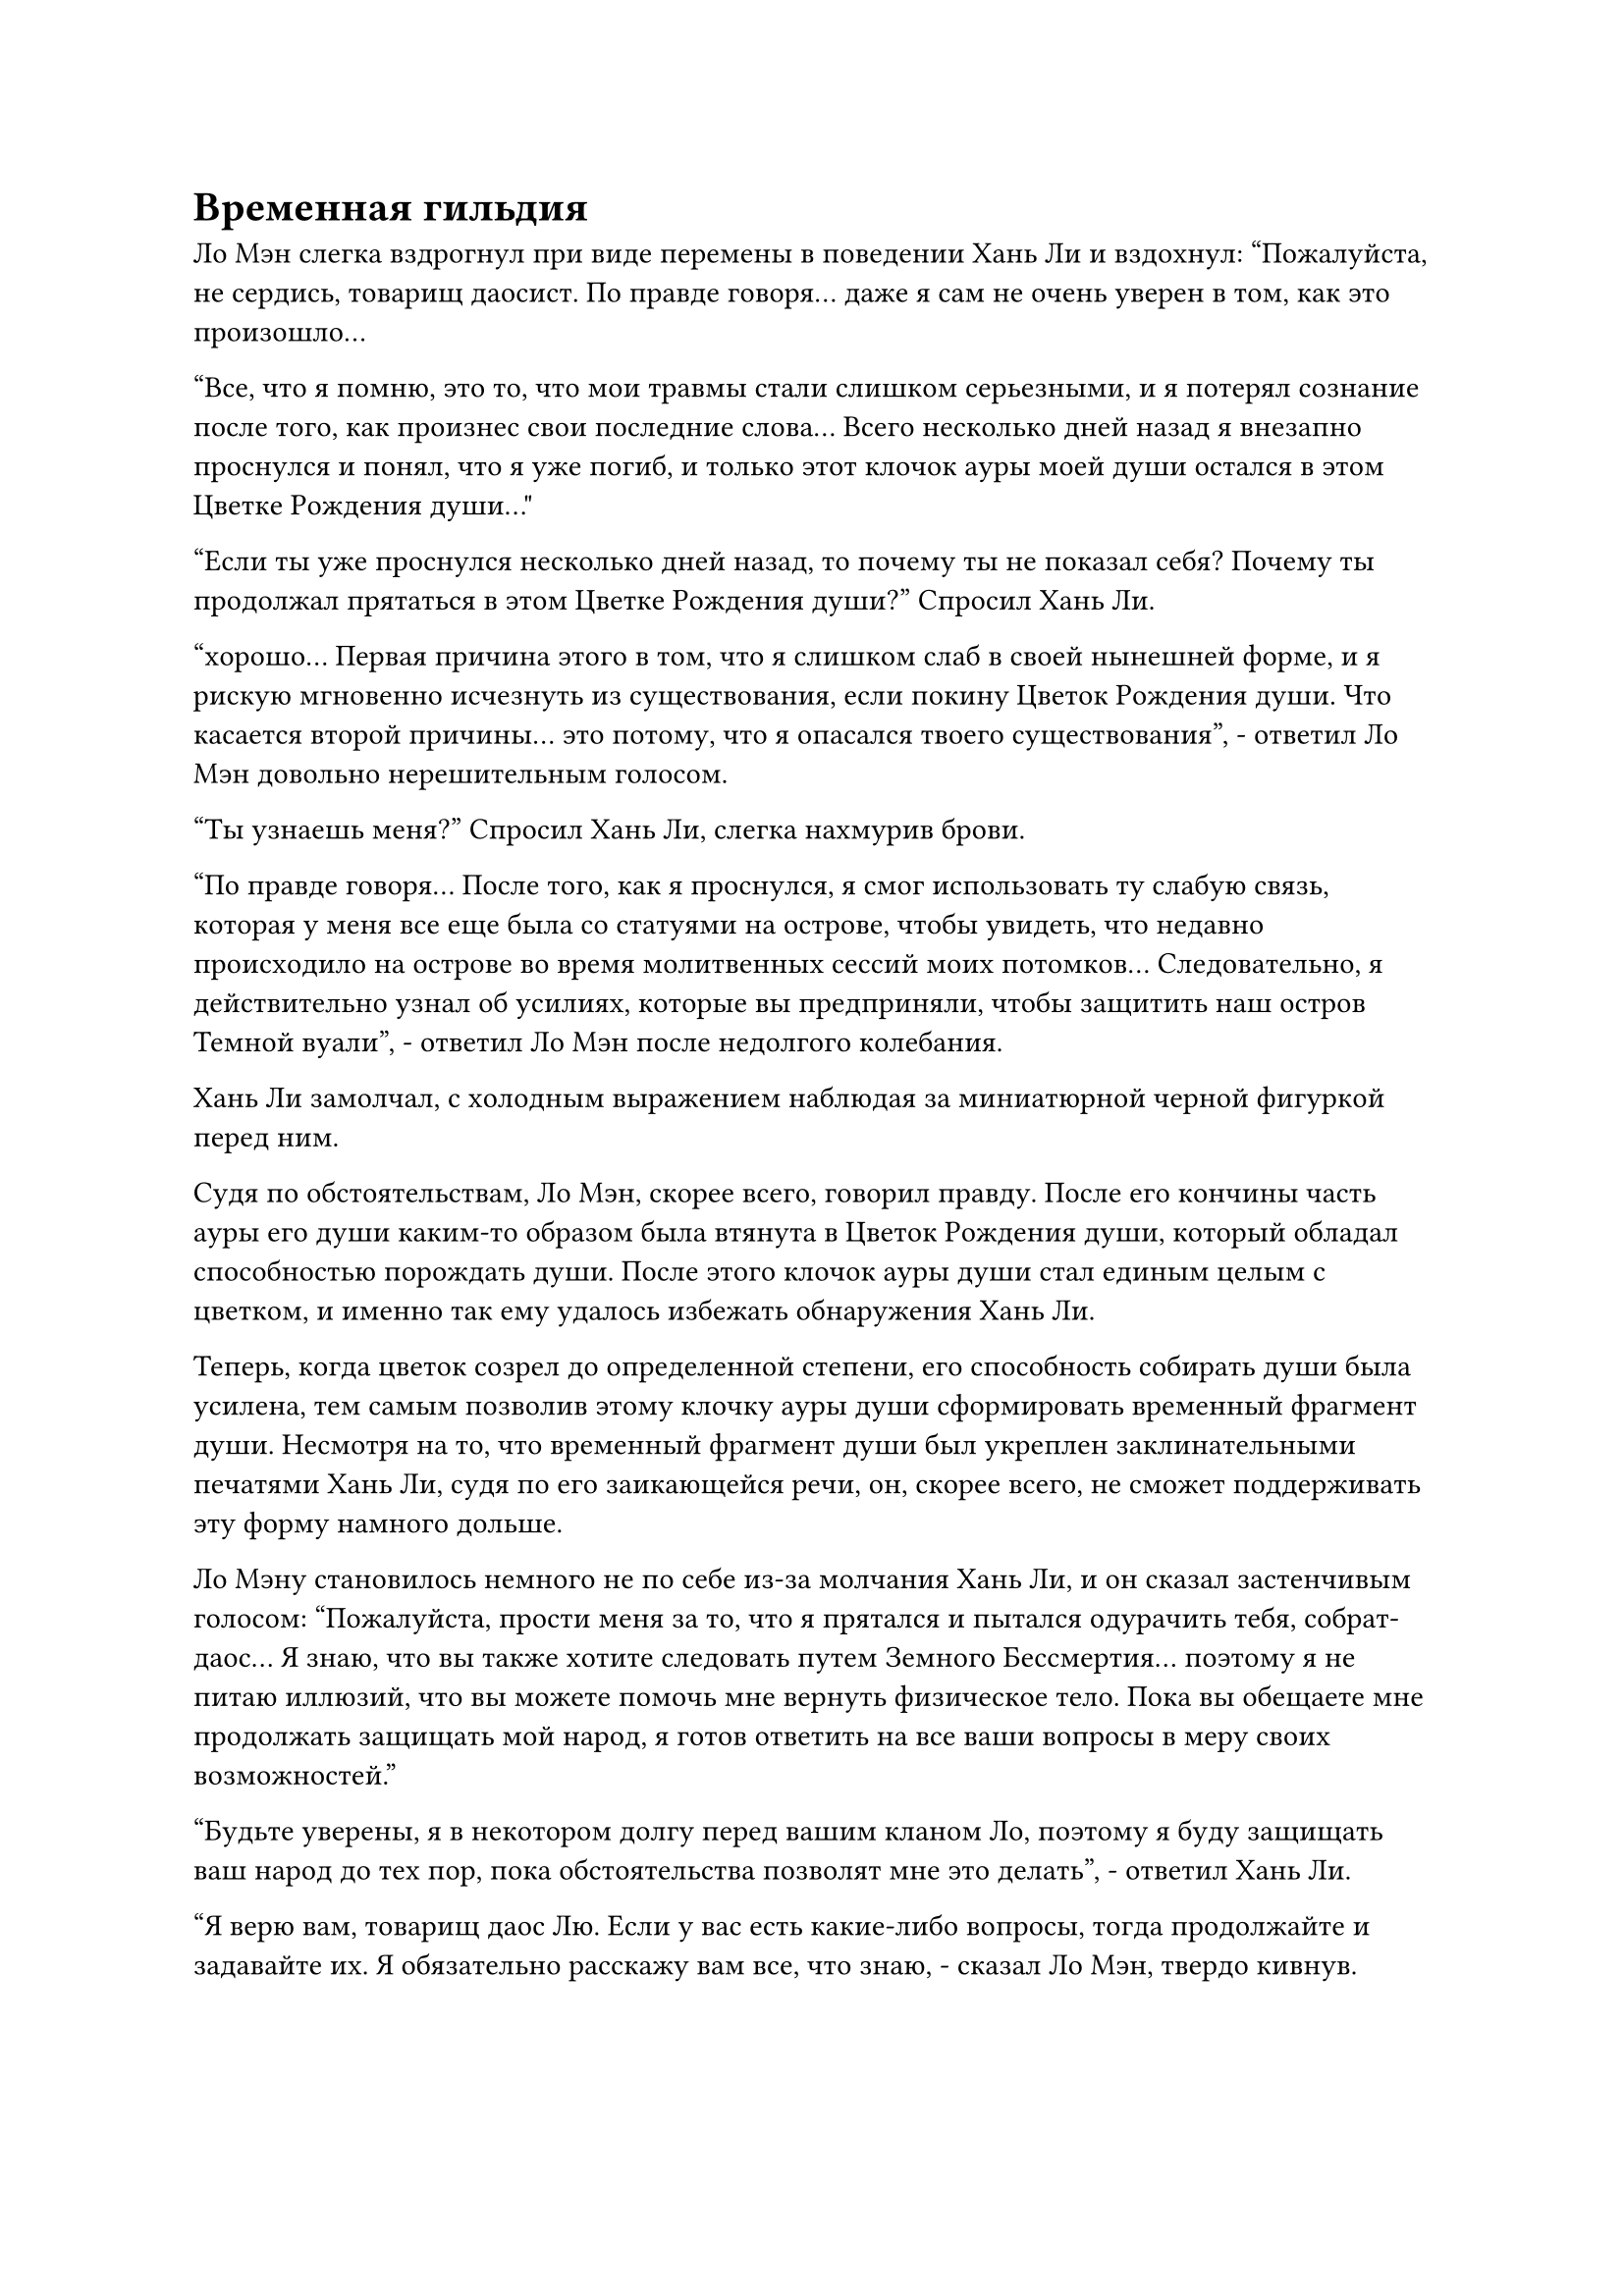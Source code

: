 = Временная гильдия

Ло Мэн слегка вздрогнул при виде перемены в поведении Хань Ли и вздохнул: "Пожалуйста, не сердись, товарищ даосист. По правде говоря... даже я сам не очень уверен в том, как это произошло...

“Все, что я помню, это то, что мои травмы стали слишком серьезными, и я потерял сознание после того, как произнес свои последние слова... Всего несколько дней назад я внезапно проснулся и понял, что я уже погиб, и только этот клочок ауры моей души остался в этом Цветке Рождения души..."

"Если ты уже проснулся несколько дней назад, то почему ты не показал себя? Почему ты продолжал прятаться в этом Цветке Рождения души?" Спросил Хань Ли.

"хорошо... Первая причина этого в том, что я слишком слаб в своей нынешней форме, и я рискую мгновенно исчезнуть из существования, если покину Цветок Рождения души. Что касается второй причины... это потому, что я опасался твоего существования", - ответил Ло Мэн довольно нерешительным голосом.

"Ты узнаешь меня?" Спросил Хань Ли, слегка нахмурив брови.

"По правде говоря... После того, как я проснулся, я смог использовать ту слабую связь, которая у меня все еще была со статуями на острове, чтобы увидеть, что недавно происходило на острове во время молитвенных сессий моих потомков... Следовательно, я действительно узнал об усилиях, которые вы предприняли, чтобы защитить наш остров Темной вуали", - ответил Ло Мэн после недолгого колебания.

Хань Ли замолчал, с холодным выражением наблюдая за миниатюрной черной фигуркой перед ним.

Судя по обстоятельствам, Ло Мэн, скорее всего, говорил правду. После его кончины часть ауры его души каким-то образом была втянута в Цветок Рождения души, который обладал способностью порождать души. После этого клочок ауры души стал единым целым с цветком, и именно так ему удалось избежать обнаружения Хань Ли.

Теперь, когда цветок созрел до определенной степени, его способность собирать души была усилена, тем самым позволив этому клочку ауры души сформировать временный фрагмент души. Несмотря на то, что временный фрагмент души был укреплен заклинательными печатями Хань Ли, судя по его заикающейся речи, он, скорее всего, не сможет поддерживать эту форму намного дольше.

Ло Мэну становилось немного не по себе из-за молчания Хань Ли, и он сказал застенчивым голосом: "Пожалуйста, прости меня за то, что я прятался и пытался одурачить тебя, собрат-даос... Я знаю, что вы также хотите следовать путем Земного Бессмертия... поэтому я не питаю иллюзий, что вы можете помочь мне вернуть физическое тело. Пока вы обещаете мне продолжать защищать мой народ, я готов ответить на все ваши вопросы в меру своих возможностей."

"Будьте уверены, я в некотором долгу перед вашим кланом Ло, поэтому я буду защищать ваш народ до тех пор, пока обстоятельства позволят мне это делать", - ответил Хань Ли.

"Я верю вам, товарищ даос Лю. Если у вас есть какие-либо вопросы, тогда продолжайте и задавайте их. Я обязательно расскажу вам все, что знаю, - сказал Ло Мэн, твердо кивнув.

"Сначала давайте поговорим о Временной гильдии, о которой только что упомянула эта маска. Что все это значит?" - Спросил Хань Ли, бросив взгляд на коровью маску, которая все еще висела в воздухе.

"Давайте посмотрим, как бы мне это сформулировать... Временная гильдия - очень загадочная организация, поэтому я не слишком много о ней знаю, и я присоединился к ней только случайно... Однако именно благодаря этой гильдии я смог достичь всего, к чему стремился..." Ответил Ло Мэн после недолгого колебания.

"ой? Не могли бы вы поподробнее рассказать?" Спросил Хань Ли, приподняв бровь.

"В прошлом мои способности к самосовершенствованию были довольно обычными. Несмотря на то, что я столкнулся с некоторыми возможностями и, спотыкаясь, добрался до стадии интеграции тела, я постоянно сталкивался с узким местом в самосовершенствовании и не имел надежды на дальнейший прогресс...

“После этого я получил все виды ресурсов для культивирования и руководство по искусству культивирования от Временной гильдии, и в результате я смог добиться быстрого прогресса в своем совершенствовании, прорвавшись на стадию Великого Вознесения, прежде чем подняться к бессмертию...

“После этого я продолжал совершенствоваться в течение бесчисленных лет, не имея возможности проявить какие-либо силы законов, и только с помощью гильдии я снова смог стать Земным Бессмертным".

"Конечно, Временная гильдия не стала бы просто так оказывать вам всю эту помощь бесплатно", - сказал Хань Ли, приподняв бровь.

"Конечно, нет... После того, как я стал бессмертным, мне пришлось вернуть все ресурсы для культивации, которые я израсходовал. Для этого мне пришлось служить Временной гильдии десятки тысяч лет без компенсации, прежде чем я, наконец, смог вернуть свой долг... Однако после этого я решил остаться в гильдии, чтобы сохранить свой статус члена", - объяснил Ло Мэн.

"Есть ли какая-то выгода, которую вы можете извлечь из членства в гильдии даже после того, как станете бессмертным?" Спросил Хань Ли.

"Действительно, товарищ даоист Лю. Временная гильдия - гораздо более таинственная и могущественная организация, чем может себе представить обычный человек... Вдобавок ко всему, гильдия отстаивает политику равенства, где каждый может обмениваться друг с другом на что угодно... После того, как я получил свои тяжелые травмы 10 000 лет назад, я смог обменять Цветок Рождения души у гильдии, чтобы преобразовать Аватара Земного Божества", - объяснил Ло Мэн.

"Это довольно интересно", - задумчиво произнес Хань Ли, задумчиво поглаживая подбородок.

"Не будет преувеличением сказать, что вы можете получить практически все, что захотите, от Временной гильдии, пока вы можете себе это позволить... Вы даже можете нанять могущественных союзников из гильдии, которые помогут вам убивать врагов". Ло Мэн, казалось, вспомнил какие-то прошлые воспоминания, и в его голос прокрался намек на волнение.

"Конечно, все должно быть сбалансировано. Если в пребывании в Временной гильдии так много преимуществ, то я уверен, что вам придется заплатить немалую цену, чтобы остаться в гильдии, верно?" Спросил Хань Ли.

"Действительно... Временная гильдия - это не та организация, в которой вы можете оставаться, сколько вам заблагорассудится. В гильдии очень строгие правила, и на более низких уровнях, чтобы сохранить статус члена, нужно либо периодически предлагать гильдии большое количество ресурсов... либо выполнять миссии, выпущенные вышестоящими инстанциями...

“В противном случае, вас не только исключат из гильдии, вам также придется заплатить невообразимую цену..." Ответил Ло Мэн с кривой улыбкой.

"Какие миссии они выпускают?" Спросил Хань Ли, и в его глазах появился намек на интригу.

"Мне немного неловко это признавать, но на самом деле я участвовал только в одной миссии, выпущенной гильдией... и она была чрезвычайно опасной. Именно во время этой миссии мой Аватар Земного Божества был уничтожен, защищая меня от смертельного удара, оставив после себя только его голову. Мое основное тело также было тяжело ранено, но мне посчастливилось спастись, сохранив свою жизнь", - ответил Ло Мэн.

"Вы, должно быть, уединились в этой секретной области, чтобы восстановиться, пока ухаживали за этим Цветком Рождения души после той миссии, верно?" - Спросил Хань Ли.

"Верно... С этого момента я также никогда не участвовал ни в одной из других миссий гильдии... В течение следующих нескольких тысяч лет я всегда поддерживал свой статус члена гильдии, собирая ресурсы для пожертвований..." Ответил Ло Мэн.

"В таком случае, как же вы в конце концов погибли? Даже если бы ваш Аватар Земного Божества был полностью уничтожен, наверняка это не представляло бы никакой угрозы для вашей жизни. Кроме того, голова вашего Аватара Земного Божества все еще остается нетронутой, так что вы можете продолжать использовать силу веры", - озадаченно сказал Хань Ли.

Услышав это, Ло Мэн замолчал, казалось, погрузившись в воспоминания о прошлом.

Только спустя долгое время он покачал головой и ответил несчастным голосом: "Я уже оправился от своих травм, но из-за уничтожения моего аватара сила законов, которыми я мог владеть, была очень ограничена. Следовательно, я прятался в этой секретной области более 8000 лет... Но внезапно моему врагу каким-то образом удалось выследить меня.

“В результате у меня не было другого выбора, кроме как выйти из этой секретной зоны и встретиться с ним лицом к лицу в своем истинном теле. В конце концов, я смог убить его, но также получил серьезные ранения во время битвы... После этого я смог вернуться в эту секретную зону, но мои старые травмы усугубились новыми, и я не смог восстановиться..."

"Если миссии настолько опасны, конечно, гильдия не стала бы просто так посылать кого-либо для их выполнения. Может ли быть так, что все низкоуровневые члены Временной гильдии являются существами того же калибра, что и Боги предков, такие как вы?" Спросил Хань Ли, слегка нахмурив брови.

"Боюсь, я этого не знаю..." Ответил Ло Мэн, покачав головой.

"Возможно, у вас нет знакомых в гильдии, но, поскольку вы отправились на задание, вы наверняка встречались с некоторыми другими членами гильдии", - сказал Хань Ли.

"Позвольте мне объяснить, товарищи даосы... Члены Временной гильдии будут встречаться только во время выполнения заданий, и вне этого никаких контактов не будет... Кроме того, во время собраний членов гильдии все должны носить специальные маски, выданные гильдией", - объяснил Ло Мэн.

"Это та маска, о которой ты говоришь, верно? Это действительно совершенно особенная маска. Ты уже давно погиб, и все, что осталось, - это клочок ауры твоей души. Я бы сказал, что мое духовное чутье более мощное, чем у среднего бессмертного моего уровня, но даже я не смог ничего обнаружить, и все же оно смогло обнаружить твое существование", - сказал Хань Ли, указывая на маску коровы.

"Это не единственная примечательная особенность маски... Она не только способна полностью скрывать внешность и ауру своего владельца, но и выступает в качестве сокровища, облегчающего общение между членами гильдии... Как только кто-то потеряет свои права участника, маска немедленно самоуничтожится", - ответил Ло Мэн.

"Что вы планируете делать с вопросом, о котором только что говорил маска?" Спросил Хань Ли.

"Что я могу сделать? В моем нынешнем состоянии я никак не могу сделать то, о чем просит маска... Даже если гильдия пошлет людей на расследование, к тому времени, как они доберутся сюда, я полностью исчезну с лица земли... Однако, если они попытаются наказать мой народ за мои прегрешения, я надеюсь, что вы сможете сдержать свое обещание и помочь моему народу предотвратить этот кризис", - ответил Ло Мэн с озабоченным выражением на лице.

"В твоих устах это звучит так просто. Если Временная гильдия действительно так могущественна, как ты утверждаешь, как я смогу защитить этот остров Темной Вуали в одиночку?" Холодным голосом спросил Хань Ли.

"Я, естественно, не осмелился бы просить вас напрямую выступить против гильдии, но я был бы бесконечно благодарен, если бы вы смогли спасти некоторых из моих людей и сохранить родословную моего острова Темной Вуали", - умолял Ло Мэн отчаянным голосом.

"Возможно, есть другой способ, но я не уверен, что это сработает", - сказал Хань Ли, и в его глазах появилось задумчивое выражение.

"что это?" - Поспешно спросил Ло Мэн.

"Как насчет того, чтобы я отправился на это задание вместо тебя?" Спросил Хань Ли.

Услышав это, Ло Мэн слегка запнулся, после чего на его лице появилось недоверчивое выражение. "Как я уже упоминал, все миссии, предлагаемые гильдией, чрезвычайно опасны... Вы уверены, что хотите пойти, товарищ даос Лю?"

Хань Ли помолчал мгновение, прежде чем правдиво ответить: "По правде говоря, после того, как я услышал ваше описание Временной гильдии, мне кажется, что эта организация будет мне очень полезна. Следовательно, мне нужна личность, которая позволит мне остаться в гильдии. Если эта маска может полностью скрыть мою ауру и внешность, то я уверен, что никто не заметит, даже если я пойду вместо тебя, верно?"

#pagebreak()